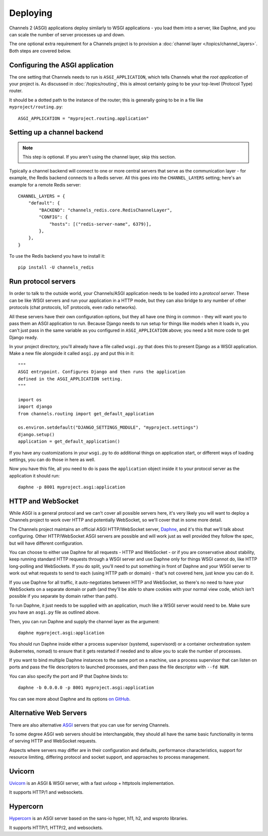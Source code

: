 Deploying
=========

Channels 2 (ASGI) applications deploy similarly to WSGI applications - you load
them into a server, like Daphne, and you can scale the number of server
processes up and down.

The one optional extra requirement for a Channels project is to provision a
:doc:`channel layer </topics/channel_layers>`. Both steps are covered below.


Configuring the ASGI application
--------------------------------

The one setting that Channels needs to run is ``ASGI_APPLICATION``, which tells
Channels what the *root application* of your project is. As discussed in
:doc:`/topics/routing`, this is almost certainly going to be your top-level
(Protocol Type) router.

It should be a dotted path to the instance of the router; this is generally
going to be in a file like ``myproject/routing.py``::

    ASGI_APPLICATION = "myproject.routing.application"


Setting up a channel backend
----------------------------

.. note::

    This step is optional. If you aren't using the channel layer, skip this
    section.

Typically a channel backend will connect to one or more central servers that
serve as the communication layer - for example, the Redis backend connects
to a Redis server. All this goes into the ``CHANNEL_LAYERS`` setting;
here's an example for a remote Redis server::

    CHANNEL_LAYERS = {
        "default": {
            "BACKEND": "channels_redis.core.RedisChannelLayer",
            "CONFIG": {
                "hosts": [("redis-server-name", 6379)],
            },
        },
    }

To use the Redis backend you have to install it::

    pip install -U channels_redis


Run protocol servers
--------------------

In order to talk to the outside world, your Channels/ASGI application needs
to be loaded into a *protocol server*. These can be like WSGI servers and run
your application in a HTTP mode, but they can also bridge to any number of
other protocols (chat protocols, IoT protocols, even radio networks).

All these servers have their own configuration options, but they all have
one thing in common - they will want you to pass them an ASGI application
to run. Because Django needs to run setup for things like models when it loads
in, you can't just pass in the same variable as you configured in
``ASGI_APPLICATION`` above; you need a bit more code to get Django ready.

In your project directory, you'll already have a file called ``wsgi.py`` that
does this to present Django as a WSGI application. Make a new file alongside it
called ``asgi.py`` and put this in it::

    """
    ASGI entrypoint. Configures Django and then runs the application
    defined in the ASGI_APPLICATION setting.
    """

    import os
    import django
    from channels.routing import get_default_application

    os.environ.setdefault("DJANGO_SETTINGS_MODULE", "myproject.settings")
    django.setup()
    application = get_default_application()

If you have any customizations in your ``wsgi.py`` to do additional things
on application start, or different ways of loading settings, you can do those
in here as well.

Now you have this file, all you need to do is pass the ``application`` object
inside it to your protocol server as the application it should run::

    daphne -p 8001 myproject.asgi:application


HTTP and WebSocket
------------------

While ASGI is a general protocol and we can't cover all possible servers here,
it's very likely you will want to deploy a Channels project to work over HTTP
and potentially WebSocket, so we'll cover that in some more detail.

The Channels project maintains an official ASGI HTTP/WebSocket server,
`Daphne <https://github.com/django/daphne>`_, and it's this that we'll talk about
configuring. Other HTTP/WebSocket ASGI servers are possible and will work just
as well provided they follow the spec, but will have different configuration.

You can choose to either use Daphne for all requests - HTTP and WebSocket -
or if you are conservative about stability, keep running standard HTTP requests
through a WSGI server and use Daphne only for things WSGI cannot do, like
HTTP long-polling and WebSockets. If you do split, you'll need to put something
in front of Daphne and your WSGI server to work out what requests to send to
each (using HTTP path or domain) - that's not covered here, just know you can
do it.

If you use Daphne for all traffic, it auto-negotiates between HTTP and WebSocket,
so there's no need to have your WebSockets on a separate domain or path (and
they'll be able to share cookies with your normal view code, which isn't
possible if you separate by domain rather than path).

To run Daphne, it just needs to be supplied with an application, much like
a WSGI server would need to be. Make sure you have an ``asgi.py`` file as
outlined above.

Then, you can run Daphne and supply the channel layer as the argument::

    daphne myproject.asgi:application

You should run Daphne inside either a process supervisor (systemd, supervisord)
or a container orchestration system (kubernetes, nomad) to ensure that it
gets restarted if needed and to allow you to scale the number of processes.

If you want to bind multiple Daphne instances to the same port on a machine,
use a process supervisor that can listen on ports and pass the file descriptors
to launched processes, and then pass the file descriptor with ``--fd NUM``.

You can also specify the port and IP that Daphne binds to::

    daphne -b 0.0.0.0 -p 8001 myproject.asgi:application

You can see more about Daphne and its options
`on GitHub <https://github.com/django/daphne>`_.

Alternative Web Servers
-----------------------

There are also alternative `ASGI <http://asgi.readthedocs.io>`_ servers
that you can use for serving Channels.

To some degree ASGI web servers should be interchangable, they should all have
the same basic functionality in terms of serving HTTP and WebSocket requests.

Aspects where servers may differ are in their configuration and defaults,
performance characteristics, support for resource limiting, differing protocol
and socket support, and approaches to process management.

Uvicorn
-------

`Uvicorn <https://www.uvicorn.org/>`_ is an ASGI & WSGI server, with a fast
uvloop + httptools implementation.

It supports HTTP/1 and websockets.

Hypercorn
---------

`Hypercorn <https://pgjones.gitlab.io/hypercorn/index.html>`_ is an ASGI
server based on the sans-io hyper, h11, h2, and wsproto libraries.

It supports HTTP/1, HTTP/2, and websockets.

